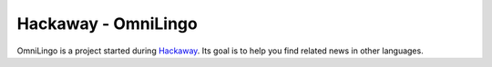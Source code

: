 ====================
Hackaway - OmniLingo
====================

OmniLingo is a project started during `Hackaway`_.
Its goal is to help you find related news in other languages.


.. _Hackaway: http://www.hackaway.com/
